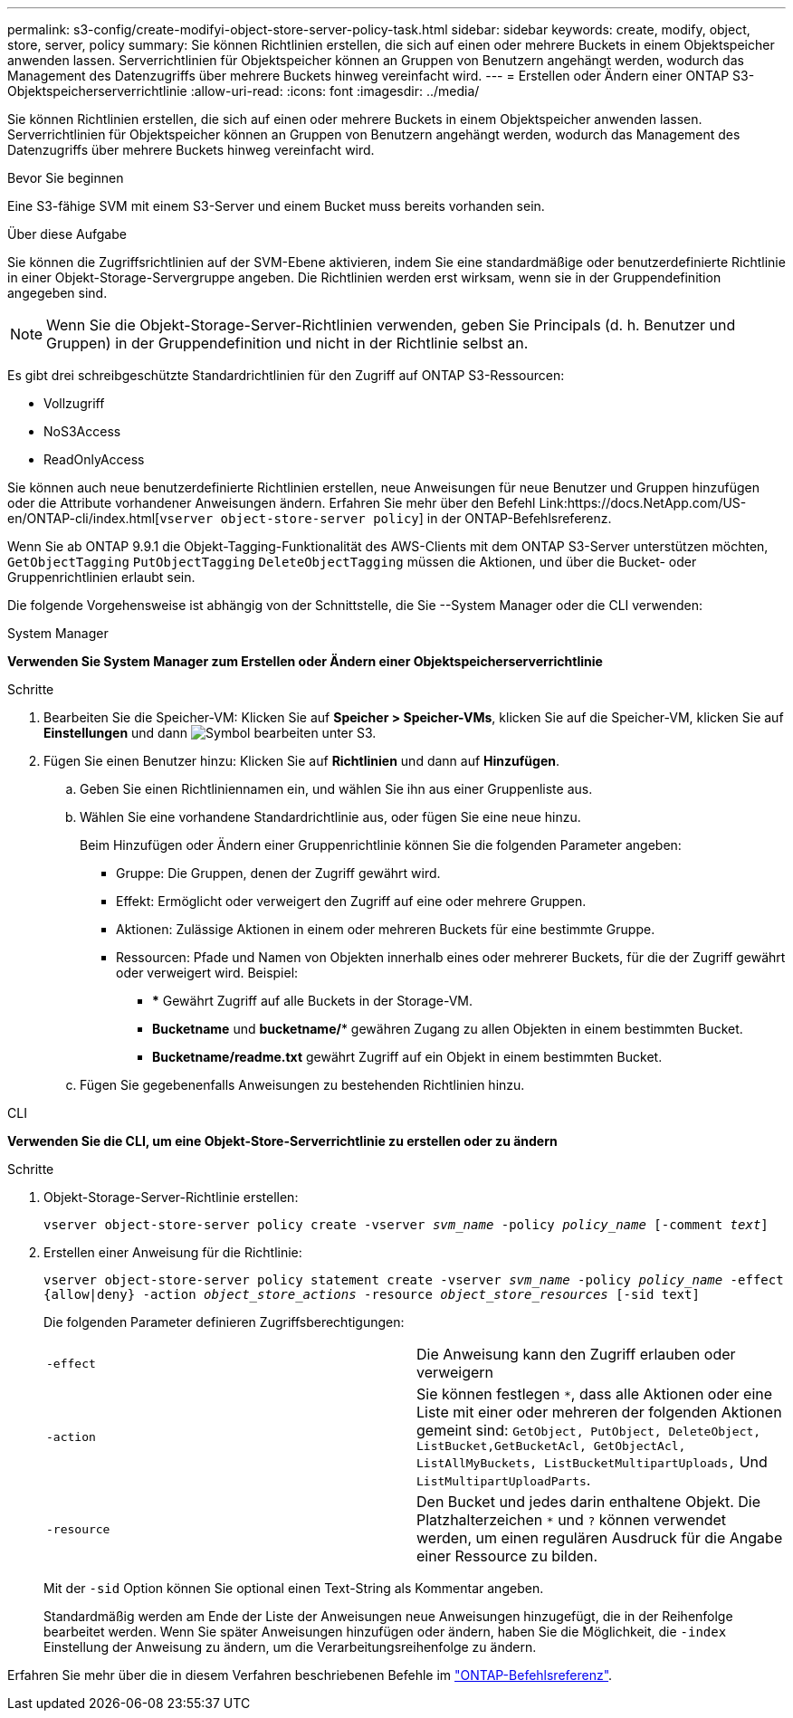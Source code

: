---
permalink: s3-config/create-modifyi-object-store-server-policy-task.html 
sidebar: sidebar 
keywords: create, modify, object, store, server, policy 
summary: Sie können Richtlinien erstellen, die sich auf einen oder mehrere Buckets in einem Objektspeicher anwenden lassen. Serverrichtlinien für Objektspeicher können an Gruppen von Benutzern angehängt werden, wodurch das Management des Datenzugriffs über mehrere Buckets hinweg vereinfacht wird. 
---
= Erstellen oder Ändern einer ONTAP S3-Objektspeicherserverrichtlinie
:allow-uri-read: 
:icons: font
:imagesdir: ../media/


[role="lead"]
Sie können Richtlinien erstellen, die sich auf einen oder mehrere Buckets in einem Objektspeicher anwenden lassen. Serverrichtlinien für Objektspeicher können an Gruppen von Benutzern angehängt werden, wodurch das Management des Datenzugriffs über mehrere Buckets hinweg vereinfacht wird.

.Bevor Sie beginnen
Eine S3-fähige SVM mit einem S3-Server und einem Bucket muss bereits vorhanden sein.

.Über diese Aufgabe
Sie können die Zugriffsrichtlinien auf der SVM-Ebene aktivieren, indem Sie eine standardmäßige oder benutzerdefinierte Richtlinie in einer Objekt-Storage-Servergruppe angeben. Die Richtlinien werden erst wirksam, wenn sie in der Gruppendefinition angegeben sind.


NOTE: Wenn Sie die Objekt-Storage-Server-Richtlinien verwenden, geben Sie Principals (d. h. Benutzer und Gruppen) in der Gruppendefinition und nicht in der Richtlinie selbst an.

Es gibt drei schreibgeschützte Standardrichtlinien für den Zugriff auf ONTAP S3-Ressourcen:

* Vollzugriff
* NoS3Access
* ReadOnlyAccess


Sie können auch neue benutzerdefinierte Richtlinien erstellen, neue Anweisungen für neue Benutzer und Gruppen hinzufügen oder die Attribute vorhandener Anweisungen ändern. Erfahren Sie mehr über den Befehl Link:https://docs.NetApp.com/US-en/ONTAP-cli/index.html[`vserver object-store-server policy`] in der ONTAP-Befehlsreferenz.

Wenn Sie ab ONTAP 9.9.1 die Objekt-Tagging-Funktionalität des AWS-Clients mit dem ONTAP S3-Server unterstützen möchten, `GetObjectTagging` `PutObjectTagging` `DeleteObjectTagging` müssen die Aktionen, und über die Bucket- oder Gruppenrichtlinien erlaubt sein.

Die folgende Vorgehensweise ist abhängig von der Schnittstelle, die Sie --System Manager oder die CLI verwenden:

[role="tabbed-block"]
====
.System Manager
--
*Verwenden Sie System Manager zum Erstellen oder Ändern einer Objektspeicherserverrichtlinie*

.Schritte
. Bearbeiten Sie die Speicher-VM: Klicken Sie auf *Speicher > Speicher-VMs*, klicken Sie auf die Speicher-VM, klicken Sie auf *Einstellungen* und dann image:icon_pencil.gif["Symbol bearbeiten"] unter S3.
. Fügen Sie einen Benutzer hinzu: Klicken Sie auf *Richtlinien* und dann auf *Hinzufügen*.
+
.. Geben Sie einen Richtliniennamen ein, und wählen Sie ihn aus einer Gruppenliste aus.
.. Wählen Sie eine vorhandene Standardrichtlinie aus, oder fügen Sie eine neue hinzu.
+
Beim Hinzufügen oder Ändern einer Gruppenrichtlinie können Sie die folgenden Parameter angeben:

+
*** Gruppe: Die Gruppen, denen der Zugriff gewährt wird.
*** Effekt: Ermöglicht oder verweigert den Zugriff auf eine oder mehrere Gruppen.
*** Aktionen: Zulässige Aktionen in einem oder mehreren Buckets für eine bestimmte Gruppe.
*** Ressourcen: Pfade und Namen von Objekten innerhalb eines oder mehrerer Buckets, für die der Zugriff gewährt oder verweigert wird. Beispiel:
+
**** *** Gewährt Zugriff auf alle Buckets in der Storage-VM.
**** *Bucketname* und *bucketname/** gewähren Zugang zu allen Objekten in einem bestimmten Bucket.
**** *Bucketname/readme.txt* gewährt Zugriff auf ein Objekt in einem bestimmten Bucket.




.. Fügen Sie gegebenenfalls Anweisungen zu bestehenden Richtlinien hinzu.




--
.CLI
--
*Verwenden Sie die CLI, um eine Objekt-Store-Serverrichtlinie zu erstellen oder zu ändern*

.Schritte
. Objekt-Storage-Server-Richtlinie erstellen:
+
`vserver object-store-server policy create -vserver _svm_name_ -policy _policy_name_ [-comment _text_]`

. Erstellen einer Anweisung für die Richtlinie:
+
`vserver object-store-server policy statement create -vserver _svm_name_ -policy _policy_name_ -effect {allow|deny} -action _object_store_actions_ -resource _object_store_resources_ [-sid text]`

+
Die folgenden Parameter definieren Zugriffsberechtigungen:

+
[cols="2*"]
|===


 a| 
`-effect`
 a| 
Die Anweisung kann den Zugriff erlauben oder verweigern



 a| 
`-action`
 a| 
Sie können festlegen `*`, dass alle Aktionen oder eine Liste mit einer oder mehreren der folgenden Aktionen gemeint sind: `GetObject, PutObject, DeleteObject, ListBucket,GetBucketAcl, GetObjectAcl, ListAllMyBuckets, ListBucketMultipartUploads,` Und `ListMultipartUploadParts`.



 a| 
`-resource`
 a| 
Den Bucket und jedes darin enthaltene Objekt. Die Platzhalterzeichen `*` und `?` können verwendet werden, um einen regulären Ausdruck für die Angabe einer Ressource zu bilden.

|===
+
Mit der `-sid` Option können Sie optional einen Text-String als Kommentar angeben.

+
Standardmäßig werden am Ende der Liste der Anweisungen neue Anweisungen hinzugefügt, die in der Reihenfolge bearbeitet werden. Wenn Sie später Anweisungen hinzufügen oder ändern, haben Sie die Möglichkeit, die `-index` Einstellung der Anweisung zu ändern, um die Verarbeitungsreihenfolge zu ändern.



--
====
Erfahren Sie mehr über die in diesem Verfahren beschriebenen Befehle im link:https://docs.netapp.com/us-en/ontap-cli/["ONTAP-Befehlsreferenz"^].
